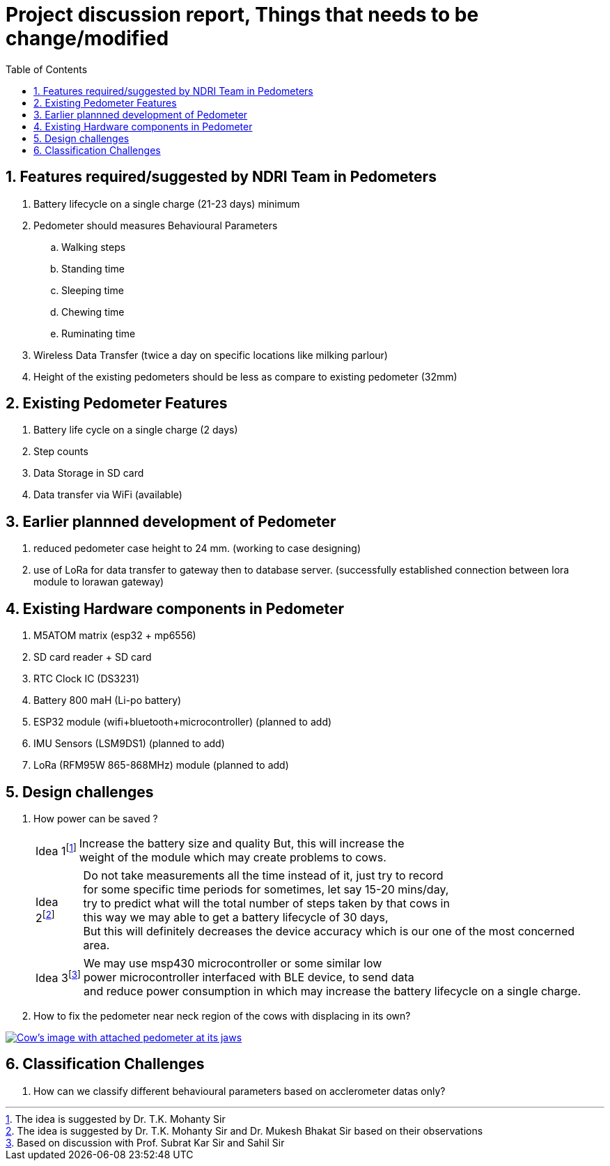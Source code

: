 = Project discussion report, Things that needs to be change/modified
:toc: left
:Author1: Chandan chandan@ee.iitd.ac.in 
:sectnums: true
:icons: font

== Features required/suggested by NDRI Team in Pedometers
. Battery lifecycle on a single charge (21-23 days) minimum
. Pedometer should measures Behavioural Parameters
.. Walking steps
.. Standing time
.. Sleeping time
.. Chewing time
.. Ruminating time
. Wireless Data Transfer (twice a day on specific locations like milking parlour)
. Height of the existing pedometers should be less as compare to existing pedometer (32mm)

== Existing Pedometer Features
. Battery life cycle on a single charge (2 days)
. Step counts
. Data Storage in SD card
. Data transfer via WiFi (available)

== Earlier plannned development of Pedometer
. reduced pedometer case height to 24 mm. (working to case designing)
. use of LoRa for data transfer to gateway then to database server. (successfully established connection between lora module to lorawan gateway) 

== Existing Hardware components in Pedometer
. M5ATOM matrix (esp32 + mp6556)
. SD card reader + SD card
. RTC Clock IC (DS3231)
. Battery 800 maH (Li-po battery)
. ESP32 module (wifi+bluetooth+microcontroller) (planned to add)
. IMU Sensors (LSM9DS1) (planned to add)
. LoRa (RFM95W 865-868MHz) module (planned to add)


== Design challenges

. How power can be saved ?
[horizontal]
Idea 1{empty}footnote:[The idea is suggested by Dr. T.K. Mohanty Sir] :: [.yellow]++Increase the battery size and quality++ But, this will [.red]++increase the++ +
[.red]++weight of the module which may create problems to cows.++
[horizontal]
Idea 2{empty}footnote:[The idea is suggested by Dr. T.K. Mohanty Sir and Dr. Mukesh Bhakat Sir based on their observations] :: Do not take measurements all the time 
instead of it, just try to record +
for some specific time periods for sometimes, let say 15-20 mins/day, +
try to predict what will the total number of steps taken by that cows in + 
this way we may able to get a battery lifecycle of 30 days, + 
[.red]++But this will definitely decreases the device accuracy which is our one of the most concerned area.++
[horizontal]
Idea 3{empty}footnote:[Based on discussion with Prof. Subrat Kar Sir and Sahil Sir] :: We may use msp430 microcontroller or some similar low +
power microcontroller interfaced with BLE device, to send data +
and reduce power consumption in which may increase the battery lifecycle on a single charge.

. How to fix the pedometer near neck region of the cows with displacing in its own?

[link=https://drive.google.com/file/d/1AZtfVbEmzgag0A4p_6IyOgwGF-3jGgjs/view?usp=sharing] 
image::G1618.PNG[Cow's image with attached pedometer at its jaws]

== Classification Challenges
. How can we classify different behavioural parameters based on acclerometer datas only?

 


